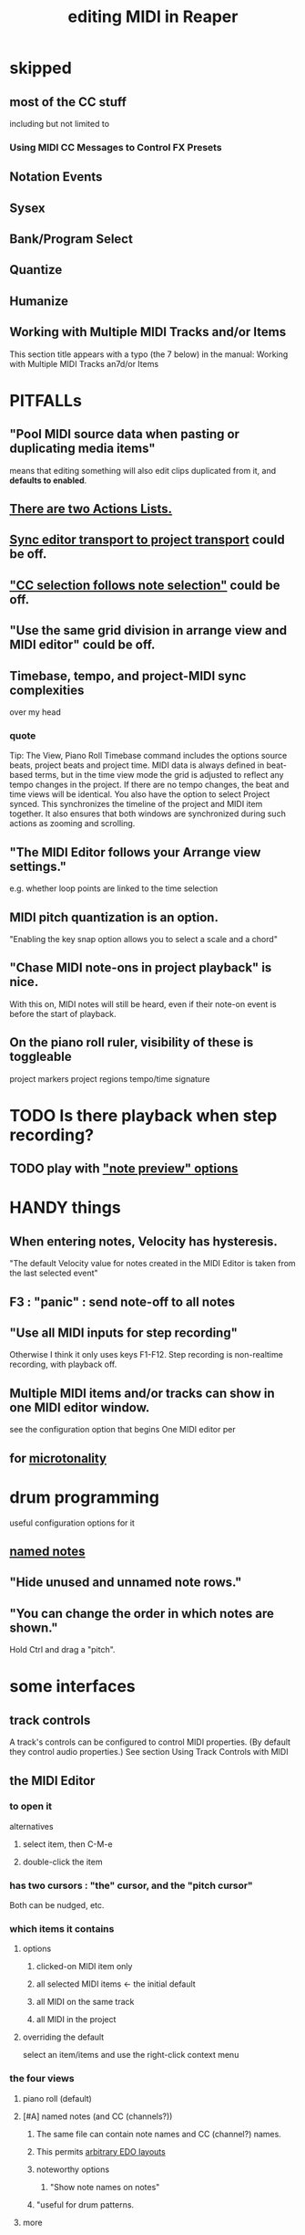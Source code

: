 :PROPERTIES:
:ID:       91cb005e-e87a-42dd-8dc9-ae3c5a094f12
:ROAM_ALIASES: "MIDI in Reaper"
:END:
#+title: editing MIDI in Reaper
* skipped
** most of the CC stuff
   including but not limited to
*** Using MIDI CC Messages to Control FX Presets
** Notation Events
** Sysex
** Bank/Program Select
** Quantize
** Humanize
** Working with Multiple MIDI Tracks and/or Items
   This section title appears with a typo (the 7 below) in the manual:
     Working with Multiple MIDI Tracks an7d/or Items
* PITFALLs
  :PROPERTIES:
  :ID:       8ed4c9dd-8441-4a05-acc2-e641be0a5ac6
  :END:
** "Pool MIDI source data when pasting or duplicating media items"
   means that editing something will also edit clips duplicated from it,
   and *defaults to enabled*.
** [[id:25af2475-7c85-461b-93ca-762cd9be3e4f][There are two Actions Lists.]]
** [[id:3f037a94-3112-4aa3-8b41-e69cdb579d98][Sync editor transport to project transport]] could be off.
** [[id:35651a38-7f3e-49cf-8bc8-977a294fe1fe]["CC selection follows note selection"]] could be off.
** "Use the same grid division in arrange view and MIDI editor" could be off.
** Timebase, tempo, and project-MIDI sync complexities
   over my head
*** quote
    Tip: The View, Piano Roll Timebase command includes the options source beats, project beats and project
 time. MIDI data is always defined in beat-based terms, but in the time view mode the grid is adjusted to reflect
 any tempo changes in the project. If there are no tempo changes, the beat and time views will be identical. You
 also have the option to select Project synced. This synchronizes the timeline of the project and MIDI item
 together. It also ensures that both windows are synchronized during such actions as zooming and scrolling.
** "The MIDI Editor follows your Arrange view settings."
   e.g. whether loop points are linked to the time selection
** MIDI pitch quantization is an option.
   "Enabling the key snap option allows you to select a scale and a chord"
** "Chase MIDI note-ons in project playback" is nice.
   With this on, MIDI notes will still be heard,
   even if their note-on event is before the start of playback.
** On the piano roll ruler, visibility of these is toggleable
   project markers
   project regions
   tempo/time signature
* TODO Is there playback when step recording?
  :PROPERTIES:
  :ID:       c9e830d4-d030-40a8-84cd-6e94bcd4bc30
  :END:
** TODO play with [[id:8251e005-ab70-4ca0-b440-b706cf3c178b]["note preview" options]]
* HANDY things
** When entering notes, Velocity has hysteresis.
   :PROPERTIES:
   :ID:       ff1b707a-5f77-4485-8936-fec7364b9f32
   :END:
   "The default Velocity value for notes created in the MIDI Editor is taken from the last selected event"
** F3 : "panic" : send note-off to all notes
** "Use all MIDI inputs for step recording"
   Otherwise I think it only uses keys F1-F12.
   Step recording is non-realtime recording, with playback off.
** Multiple MIDI items and/or tracks can show in one MIDI editor window.
   :PROPERTIES:
   :ID:       c466ef15-7398-4ee3-a6c0-8afb75a59e04
   :END:
   see the configuration option that begins
     One MIDI editor per
** for [[id:7b0e278c-0736-4eda-8f7a-a70d856e133a][microtonality]]
* drum programming
  useful configuration options for it
** [[id:15cc20a2-5a31-4a33-a03a-6f89c467f3b2][named notes]]
** "Hide unused and unnamed note rows."
** "You can change the order in which notes are shown."
   Hold Ctrl and drag a "pitch".
* some interfaces
** track controls
   A track's controls can be configured to control MIDI properties.
   (By default they control audio properties.)
   See section
     Using Track Controls with MIDI
** the MIDI Editor
*** to open it
    alternatives
**** select item, then C-M-e
**** double-click the item
*** has two cursors : "the" cursor, and the "pitch cursor"
    Both can be nudged, etc.
*** which items it contains
**** options
***** clicked-on MIDI item only
***** all selected MIDI items    <- the initial default
***** all MIDI on the same track
***** all MIDI in the project
**** overriding the default
     select an item/items and use the right-click context menu
*** the four views
**** piano roll (default)
**** [#A] named notes (and CC (channels?))
     :PROPERTIES:
     :ID:       15cc20a2-5a31-4a33-a03a-6f89c467f3b2
     :END:
***** The same file can contain note names and CC (channel?) names.
      :PROPERTIES:
      :ID:       ced67075-add5-4552-ae2a-ee10e605e90a
      :END:
***** This permits [[id:f34dfb22-8a4d-47eb-8f05-f0b43be9d774][arbitrary EDO layouts]]
***** noteworthy options
****** "Show note names on notes"
       :PROPERTIES:
       :ID:       08189c80-b8e2-4ee6-a8c5-ff34ea9e6193
       :END:
***** "useful for drum patterns.
**** more
*** It has its own Transport Bar.
*** the view of MIDI notes and other MIDI parameters
**** DONE tags : CC value, CC parameter
**** how to read it
     Notes are typically displayed in the big window.
     Below that is a little "CC lane", by default showing veloity.
**** ways to configure it
     alternatives
***** the context menu
      from right-clicking on the gray bar *above* the CC lane
***** the widgets on the left side of the CC lane
      The drop-down menu at the left of the CC lane offers other CC parameters.
      The small + to the right of that menu permits adding another lane.
***** color notes/CC by channel : C-S-M-c
      :PROPERTIES:
      :ID:       731b6763-14ed-4509-92ae-364996408225
      :END:
      jbb-specific, not builtin
** the MIDI Toolbar
*** = a stretch of icons at the top of the MIDI Editor
*** can be customized
*** PITFALL: Mouse can toggle "CC selection follows note selection".
    :PROPERTIES:
    :ID:       35651a38-7f3e-49cf-8bc8-977a294fe1fe
    :END:
* editing commands, some
** [[id:6e223491-a0d2-4387-8505-fe4c6029c3ff]["inline" edits]] are possible
** create new note : mouse, or MIDI in, or F1-F12
*** [[id:ff1b707a-5f77-4485-8936-fec7364b9f32][Velocity has hysteresis.]]
** delete note     : double-click
** select notes    : *right*-click drag
** moving the edit (time) cursor from the keyboard
   Move edit cursor right by one grid division.
   Move edit cursor left by one grid division.
   Move edit cursor right by one pixel.
   Move edit cursor left by one pixel.
** moving notes from the keyboard
   Move selected note(s) down one octave.
   Move selected note(s) down one semitone.
   Move selected note(s) up one octave.
   Move selected note(s) up one semitone.
** select all notes in range : *right*-click drag on piano roll
** add to selection          : C-M-*right* drag
** Paste preserving position in measure
   Pastes the selection to the next measure.
** Split notes : S
** Join notes
** Set note ends to start of next note (legato)
* configuration options, some
** Sync editor transport to project transport
   :PROPERTIES:
   :ID:       3f037a94-3112-4aa3-8b41-e69cdb579d98
   :END:
** [[id:7b545b8e-cbda-46dd-83e5-95171b540b57][how snapping works]]
*** [[id:b544f0cd-2e3a-4e9c-b9da-f1482b7a3e85][Soft snap notes to other notes]] might be nice.
** "default note length" is configurable in (MIDI Editor) Transport Bar
   "grid" seems to work fine.
   I don't understand what the other settings are.
** "note preview" options are interesting
   :PROPERTIES:
   :ID:       8251e005-ab70-4ca0-b440-b706cf3c178b
   :END:
   independent (not mutually exclusive)
*** Preview notes when inserting or editing
*** On velocity change
*** On keyboard action
*** All selected notes that overlap with selected note
* filtering
  :PROPERTIES:
  :ID:       4f7ff877-344d-4e3a-b0db-ae401efe66b5
  :END:
** open filter window : S-f
** can filter to selected channels
*** to change channel(s) shown more quickly
    sometimes the Transport Bar "channels" menu is sufficient.
    Specifically, it lets you pick All or a single channel.
** can filter to selected types of events
** can determine which channel notes are "drawn" onto
   with the pencil tool
* Text Events (*aweesome*)
  :PROPERTIES:
  :ID:       d6c96acb-3ff8-4654-966a-2bd34f221f63
  :END:
** Lets you attach messages to passages.
** They scroll by in their own "CC Lane" (sic).
* CC data
** A CC edit (like many other kinds) can apply to multiple items at once.
   see in manual
     CC events in multiple media items
** [[id:ced67075-add5-4552-ae2a-ee10e605e90a][CC channels can be named]].
** 14-bit CC values are possible.
   :PROPERTIES:
   :ID:       07d25e19-4a22-4c9e-8c81-49005947f973
   :END:
* more possibilities
** Retroactive MIDI Recording
   lets you capture something you played while not recording.
** MIDI Data Sends
** [[id:07d25e19-4a22-4c9e-8c81-49005947f973][14-bit CC values]]
